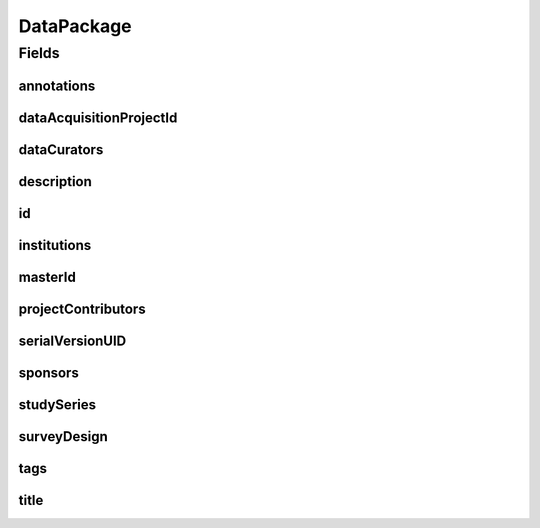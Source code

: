 .. java:import:: java.util List

.. java:import:: javax.validation Valid

.. java:import:: javax.validation.constraints NotEmpty

.. java:import:: javax.validation.constraints NotNull

.. java:import:: javax.validation.constraints Pattern

.. java:import:: javax.validation.constraints Size

.. java:import:: org.javers.core.metamodel.annotation Entity

.. java:import:: org.javers.core.metamodel.annotation TypeName

.. java:import:: org.springframework.beans BeanUtils

.. java:import:: org.springframework.data.annotation Id

.. java:import:: org.springframework.data.mongodb.core.index Indexed

.. java:import:: org.springframework.data.mongodb.core.mapping Document

.. java:import:: eu.dzhw.fdz.metadatamanagement.common.domain AbstractShadowableRdcDomainObject

.. java:import:: eu.dzhw.fdz.metadatamanagement.common.domain I18nString

.. java:import:: eu.dzhw.fdz.metadatamanagement.common.domain Person

.. java:import:: eu.dzhw.fdz.metadatamanagement.common.domain.util Patterns

.. java:import:: eu.dzhw.fdz.metadatamanagement.common.domain.validation I18nStringEntireNotEmpty

.. java:import:: eu.dzhw.fdz.metadatamanagement.common.domain.validation I18nStringEntireNotEmptyOptional

.. java:import:: eu.dzhw.fdz.metadatamanagement.common.domain.validation I18nStringMustNotContainComma

.. java:import:: eu.dzhw.fdz.metadatamanagement.common.domain.validation I18nStringSize

.. java:import:: eu.dzhw.fdz.metadatamanagement.common.domain.validation StringLengths

.. java:import:: eu.dzhw.fdz.metadatamanagement.common.domain.validation ValidShadowId

.. java:import:: eu.dzhw.fdz.metadatamanagement.projectmanagement.domain DataAcquisitionProject

.. java:import:: eu.dzhw.fdz.metadatamanagement.datapackagemanagement.domain.projection DataPackageSubDocumentProjection

.. java:import:: eu.dzhw.fdz.metadatamanagement.datapackagemanagement.domain.validation ValidDataPackageId

.. java:import:: eu.dzhw.fdz.metadatamanagement.datapackagemanagement.domain.validation ValidSurveyDesign

.. java:import:: io.swagger.v3.oas.annotations.media Schema

.. java:import:: lombok AccessLevel

.. java:import:: lombok AllArgsConstructor

.. java:import:: lombok Builder

.. java:import:: lombok Data

.. java:import:: lombok EqualsAndHashCode

.. java:import:: lombok NoArgsConstructor

.. java:import:: lombok Setter

.. java:import:: lombok ToString

DataPackage
===========

.. java:package:: eu.dzhw.fdz.metadatamanagement.datapackagemanagement.domain
   :noindex:

.. java:type:: @Entity @Document @TypeName @ValidDataPackageId @EqualsAndHashCode @ToString @NoArgsConstructor @Data @AllArgsConstructor @Builder @Schema @ValidShadowId public class DataPackage extends AbstractShadowableRdcDomainObject implements DataPackageSubDocumentProjection

   A data package contains all metadata of a \ :java:ref:`DataAcquisitionProject`\ . It will get a DOI (Digital Object Identifier) when the \ :java:ref:`DataAcquisitionProject`\  is released.

Fields
------
annotations
^^^^^^^^^^^

.. java:field:: @I18nStringSize private I18nString annotations
   :outertype: DataPackage

   Arbitrary additional text for this dataPackage. Markdown is supported. Must not contain more than 2048 characters.

dataAcquisitionProjectId
^^^^^^^^^^^^^^^^^^^^^^^^

.. java:field:: @Indexed @NotEmpty private String dataAcquisitionProjectId
   :outertype: DataPackage

   The id of the \ :java:ref:`DataAcquisitionProject`\  to which this dataPackage belongs. The dataAcquisitionProjectId must not be empty.

dataCurators
^^^^^^^^^^^^

.. java:field:: @Valid @NotEmpty private List<Person> dataCurators
   :outertype: DataPackage

   List of \ :java:ref:`Person`\ s which have curated this data package. Must not be empty.

description
^^^^^^^^^^^

.. java:field:: @NotNull @I18nStringSize @I18nStringEntireNotEmpty private I18nString description
   :outertype: DataPackage

   A description of the dataPackage. Markdown is supported. It must be specified in German and English and it must not contain more than 2048 characters.

id
^^

.. java:field:: @Id @Setter @NotEmpty private String id
   :outertype: DataPackage

   The id of the dataPackage which uniquely identifies the dataPackage in this application.

institutions
^^^^^^^^^^^^

.. java:field:: @NotEmpty private List<I18nString> institutions
   :outertype: DataPackage

   The names of the institutions which have performed the study from which this data package results. It must be specified in German and English and it must not contain more than 512 characters.

masterId
^^^^^^^^

.. java:field:: @NotEmpty @Size @Pattern @Setter @Indexed private String masterId
   :outertype: DataPackage

   The master id of the dataPackage. The master id must not be empty, must be of the form \ ``stu-{{dataAcquisitionProjectId}}$``\  and the master id must not contain more than 512 characters.

projectContributors
^^^^^^^^^^^^^^^^^^^

.. java:field:: @Valid @NotEmpty private List<Person> projectContributors
   :outertype: DataPackage

   List of \ :java:ref:`Person`\ s which have performed this dataPackage. Must not be empty.

serialVersionUID
^^^^^^^^^^^^^^^^

.. java:field:: private static final long serialVersionUID
   :outertype: DataPackage

sponsors
^^^^^^^^

.. java:field:: @NotEmpty private List<I18nString> sponsors
   :outertype: DataPackage

   The names of the sponsors which have sponsored the study or project from which this data package results. It must be specified in German and English and it must not contain more than 512 characters.

studySeries
^^^^^^^^^^^

.. java:field:: @I18nStringSize @I18nStringEntireNotEmptyOptional @I18nStringMustNotContainComma private I18nString studySeries
   :outertype: DataPackage

   The name of the series of dataPackages to which this dataPackage belongs. If specified it must be specified in German and English. It must not contain more than 512 characters and must not contain ",".

surveyDesign
^^^^^^^^^^^^

.. java:field:: @NotNull @ValidSurveyDesign private I18nString surveyDesign
   :outertype: DataPackage

   The survey design of this \ :java:ref:`DataPackage`\ . Must be one of \ :java:ref:`SurveyDesigns`\  and must not be empty.

tags
^^^^

.. java:field:: @Valid private Tags tags
   :outertype: DataPackage

   Keywords for the dataPackage.

title
^^^^^

.. java:field:: @NotNull @I18nStringSize @I18nStringEntireNotEmpty private I18nString title
   :outertype: DataPackage

   The title of the dataPackage. It must be specified in German and English and it must not contain more than 2048 characters.

